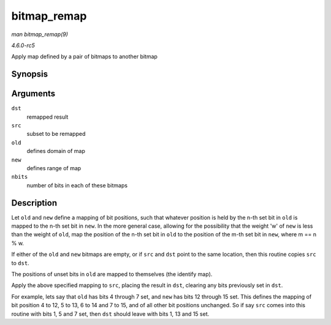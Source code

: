 .. -*- coding: utf-8; mode: rst -*-

.. _API-bitmap-remap:

============
bitmap_remap
============

*man bitmap_remap(9)*

*4.6.0-rc5*

Apply map defined by a pair of bitmaps to another bitmap


Synopsis
========

.. c:function:: void bitmap_remap( unsigned long * dst, const unsigned long * src, const unsigned long * old, const unsigned long * new, unsigned int nbits )

Arguments
=========

``dst``
    remapped result

``src``
    subset to be remapped

``old``
    defines domain of map

``new``
    defines range of map

``nbits``
    number of bits in each of these bitmaps


Description
===========

Let ``old`` and ``new`` define a mapping of bit positions, such that
whatever position is held by the n-th set bit in ``old`` is mapped to
the n-th set bit in ``new``. In the more general case, allowing for the
possibility that the weight 'w' of ``new`` is less than the weight of
``old``, map the position of the n-th set bit in ``old`` to the position
of the m-th set bit in ``new``, where m == n % w.

If either of the ``old`` and ``new`` bitmaps are empty, or if ``src``
and ``dst`` point to the same location, then this routine copies ``src``
to ``dst``.

The positions of unset bits in ``old`` are mapped to themselves (the
identify map).

Apply the above specified mapping to ``src``, placing the result in
``dst``, clearing any bits previously set in ``dst``.

For example, lets say that ``old`` has bits 4 through 7 set, and ``new``
has bits 12 through 15 set. This defines the mapping of bit position 4
to 12, 5 to 13, 6 to 14 and 7 to 15, and of all other bit positions
unchanged. So if say ``src`` comes into this routine with bits 1, 5 and
7 set, then ``dst`` should leave with bits 1, 13 and 15 set.


.. ------------------------------------------------------------------------------
.. This file was automatically converted from DocBook-XML with the dbxml
.. library (https://github.com/return42/sphkerneldoc). The origin XML comes
.. from the linux kernel, refer to:
..
.. * https://github.com/torvalds/linux/tree/master/Documentation/DocBook
.. ------------------------------------------------------------------------------

